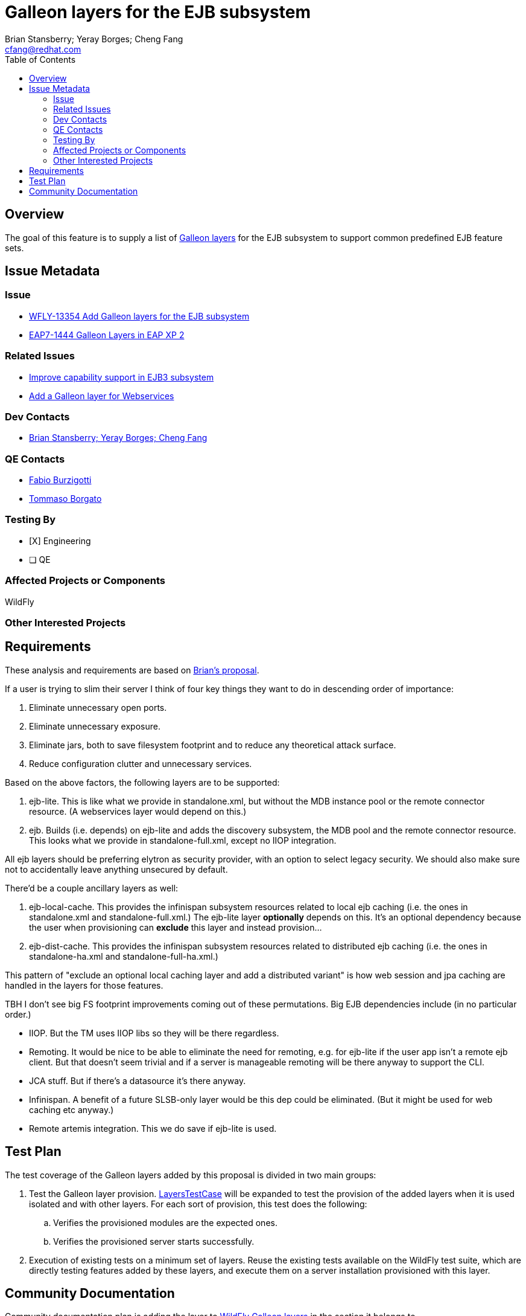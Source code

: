 = Galleon layers for the EJB subsystem
:author:            Brian Stansberry; Yeray Borges; Cheng Fang
:email:             cfang@redhat.com
:toc:               left
:icons:             font
:idprefix:
:idseparator:       -

== Overview

The goal of this feature is to supply a list of https://docs.wildfly.org/galleon/#_layers[Galleon layers]
for the EJB subsystem to support common predefined EJB feature sets.

== Issue Metadata

=== Issue

* https://issues.redhat.com/browse/WFLY-13354[WFLY-13354 Add Galleon layers for the EJB subsystem]
* https://issues.redhat.com/browse/EAP7-1444[EAP7-1444 Galleon Layers in EAP XP 2]

=== Related Issues
* https://issues.redhat.com/browse/WFLY-13433[Improve capability support in EJB3 subsystem]
* https://issues.redhat.com/browse/WFLY-13356[Add a Galleon layer for Webservices]

=== Dev Contacts

* mailto:{email}[{author}]

=== QE Contacts

* mailto:fburzigo@redhat.com[Fabio Burzigotti]
* mailto:tborgato@redhat.com[Tommaso Borgato]

=== Testing By

* [X] Engineering

* [ ] QE

=== Affected Projects or Components

WildFly

=== Other Interested Projects

== Requirements

These analysis and requirements are based on https://github.com/bstansberry/wildfly/commits/ejb-layers2[Brian's proposal].

If a user is trying to slim their server I think of four key things they want to do in descending order of importance:

1. Eliminate unnecessary open ports.

2. Eliminate unnecessary exposure.

3. Eliminate jars, both to save filesystem footprint and to reduce any theoretical attack surface.

4. Reduce configuration clutter and unnecessary services.

Based on the above factors, the following layers are to be supported:

1. ejb-lite. This is like what we provide in standalone.xml, but without the MDB instance pool or the remote connector resource.
(A webservices layer would depend on this.)

2. ejb. Builds (i.e. depends) on ejb-lite and adds the discovery subsystem, the MDB pool and the remote connector resource.
This looks what we provide in standalone-full.xml, except no IIOP integration.

All ejb layers should be preferring elytron as security provider, with an option to select legacy security.
We should also make sure not to accidentally leave anything unsecured by default.

There'd be a couple ancillary layers as well:

1. ejb-local-cache. This provides the infinispan subsystem resources related to local ejb caching
(i.e. the ones in standalone.xml and standalone-full.xml.) The ejb-lite layer *optionally* depends on this.
It's an optional dependency because the user when provisioning can *exclude* this layer and instead provision...

2. ejb-dist-cache. This provides the infinispan subsystem resources related to distributed ejb caching
(i.e. the ones in standalone-ha.xml and standalone-full-ha.xml.)

This pattern of "exclude an optional local caching layer and add a distributed variant" is how web session
and jpa caching are handled in the layers for those features.

TBH I don't see big FS footprint improvements coming out of these permutations. Big EJB dependencies include (in no particular order.)

* IIOP. But the TM uses IIOP libs so they will be there regardless.
* Remoting. It would be nice to be able to eliminate the need for remoting, e.g. for ejb-lite if the user app isn't a remote ejb client. But that doesn't seem trivial and if a server is manageable remoting will be there anyway to support the CLI.
* JCA stuff. But if there's a datasource it's there anyway.
* Infinispan. A benefit of a future SLSB-only layer would be this dep could be eliminated. (But it might be used for web caching etc anyway.)
* Remote artemis integration.  This we do save if ejb-lite is used.


== Test Plan

The test coverage of the Galleon layers added by this proposal is divided in two main groups:

. Test the Galleon layer provision.
https://github.com/wildfly/wildfly/blob/master/testsuite/layers/src/test/java/org/jboss/as/test/layers/LayersTestCase.java[LayersTestCase]
will be expanded to test the provision of the added layers when it is used isolated and with other layers.
For each sort of provision, this test does the following:
.. Verifies the provisioned modules are the expected ones.
.. Verifies the provisioned server starts successfully.
. Execution of existing tests on a minimum set of layers. Reuse the existing tests available on the WildFly test suite,
which are directly testing features added by these layers, and execute them on a server installation provisioned with this layer.

== Community Documentation

Community documentation plan is adding the layer to https://docs.wildfly.org/20/Admin_Guide.html#wildfly-galleon-layers[WildFly Galleon layers]
in the section it belongs to.
